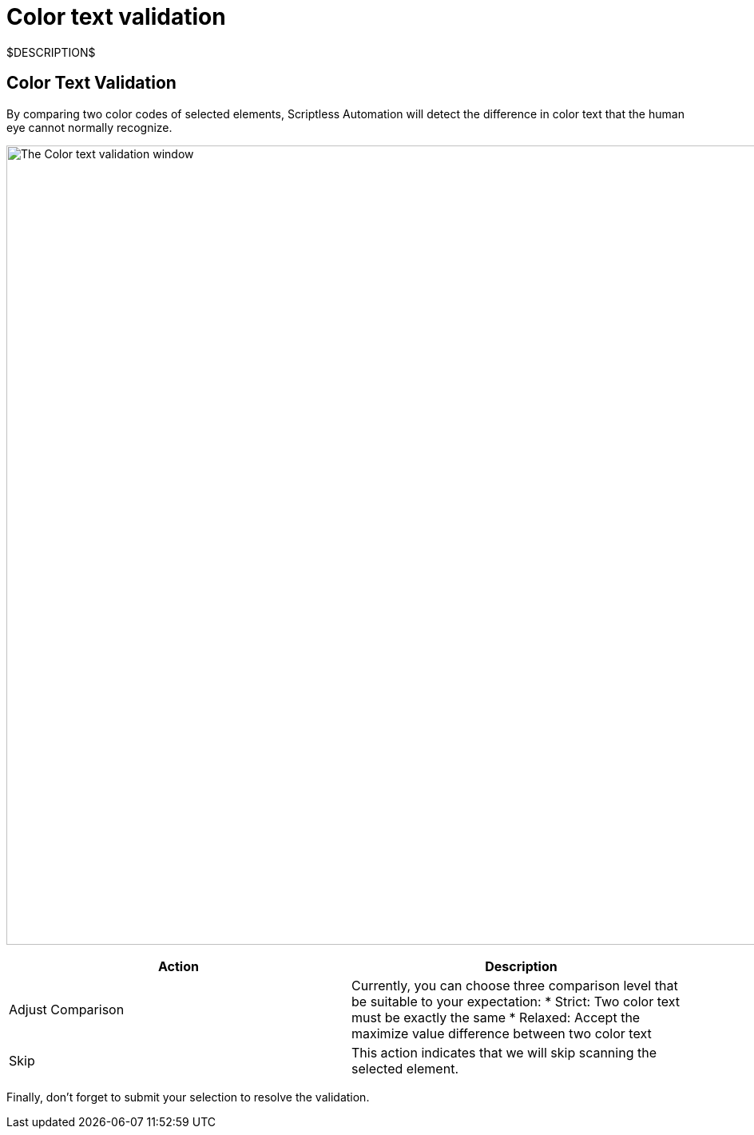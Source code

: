 = Color text validation
:navtitle: Color text validation

$DESCRIPTION$

== Color Text Validation

By comparing two color codes of selected elements, Scriptless Automation will detect the difference in color text that the human eye cannot normally recognize.

image:scriptless-automation:color-assertion.png[width=1000,alt="The Color text validation window"]

|===
|Action|Description

|Adjust Comparison
|Currently, you can choose three comparison level that be suitable
to your expectation:
* Strict: Two color text must be exactly the same
* Relaxed: Accept the maximize value difference between two color
text

|Skip
|This action indicates that we will skip scanning the selected element.
|===

Finally, don't forget to submit your selection to resolve the validation.

